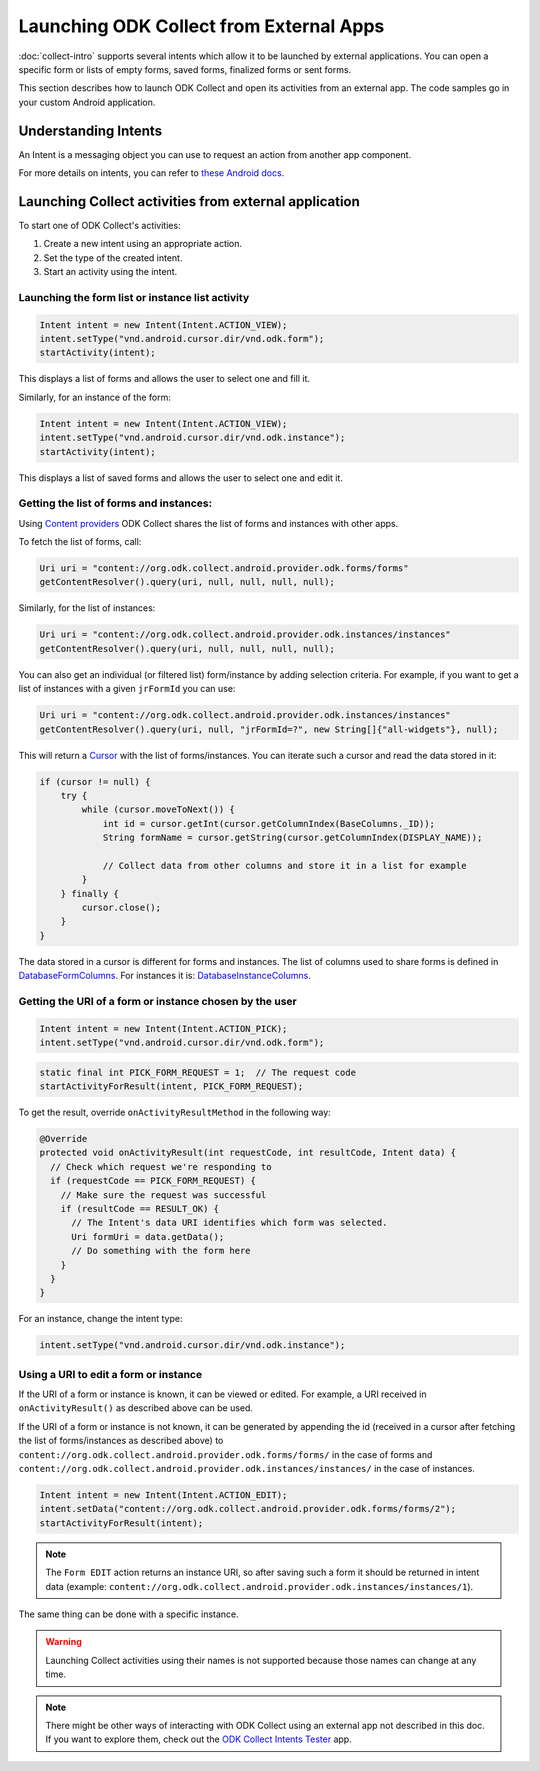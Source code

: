 Launching ODK Collect from External Apps
==========================================

.. seealso::
  
  :doc:`launch-apps-from-collect`

:doc:`collect-intro` supports several intents which allow it to be launched by external applications. You can open a specific form or lists of empty forms, saved forms, finalized forms or sent forms. 

This section describes how to launch ODK Collect and open its activities from an external app. The code samples go in your custom Android application.

.. _about-intents:

Understanding Intents
~~~~~~~~~~~~~~~~~~~~~~~

An Intent is a messaging object you can use to request an action from another app component. 

For more details on intents, you can refer to `these Android docs <https://developer.android.com/guide/components/intents-filters.html>`_.

.. _launch-activity:

Launching Collect activities from external application
~~~~~~~~~~~~~~~~~~~~~~~~~~~~~~~~~~~~~~~~~~~~~~~~~~~~~~~~

To start one of ODK Collect's activities:

1. Create a new intent using an appropriate action.
2. Set the type of the created intent.
3. Start an activity using the intent.

.. _form-instance-list:

Launching the form list or instance list activity
"""""""""""""""""""""""""""""""""""""""""""""""""""
 
.. code-block:: java
 	
  Intent intent = new Intent(Intent.ACTION_VIEW);
  intent.setType("vnd.android.cursor.dir/vnd.odk.form");
  startActivity(intent);
 
This displays a list of forms and allows the user to select one and fill it.
 
Similarly, for an instance of the form: 
 
.. code-block:: java
 
  Intent intent = new Intent(Intent.ACTION_VIEW);
  intent.setType("vnd.android.cursor.dir/vnd.odk.instance");
  startActivity(intent);

This displays a list of saved forms and allows the user to select one and edit it.

.. _get-forms: 	
 
Getting the list of forms and instances:
"""""""""""""""""""""""""""""""""""""""""""

Using `Content providers <https://developer.android.com/guide/topics/providers/content-providers>`_ ODK Collect shares the list of forms and instances with other apps.

To fetch the list of forms, call:

.. code-block:: java
 
  Uri uri = "content://org.odk.collect.android.provider.odk.forms/forms"
  getContentResolver().query(uri, null, null, null, null);

Similarly, for the list of instances:

.. code-block:: java
 
  Uri uri = "content://org.odk.collect.android.provider.odk.instances/instances"
  getContentResolver().query(uri, null, null, null, null);

You can also get an individual (or filtered list) form/instance by adding selection criteria. For example, if you want to get a list of instances with a given ``jrFormId`` you can use:

.. code-block:: java
 
  Uri uri = "content://org.odk.collect.android.provider.odk.instances/instances"
  getContentResolver().query(uri, null, "jrFormId=?", new String[]{"all-widgets"}, null);

This will return a `Cursor <https://developer.android.com/reference/android/database/Cursor>`_ with the list of forms/instances. You can iterate such a cursor and read the data stored in it: 

.. code-block:: java
 
        if (cursor != null) {
            try {
                while (cursor.moveToNext()) {
                    int id = cursor.getInt(cursor.getColumnIndex(BaseColumns._ID));
                    String formName = cursor.getString(cursor.getColumnIndex(DISPLAY_NAME));

                    // Collect data from other columns and store it in a list for example
                }
            } finally {
                cursor.close();
            }
        }

The data stored in a cursor is different for forms and instances. The list of columns used to share forms is defined in `DatabaseFormColumns <https://github.com/getodk/collect/blob/master/collect_app/src/main/java/org/odk/collect/android/database/forms/DatabaseFormColumns.kt>`_. For instances it is: `DatabaseInstanceColumns <https://github.com/getodk/collect/blob/master/collect_app/src/main/java/org/odk/collect/android/database/instances/DatabaseInstanceColumns.kt>`_. 

.. _get-uri: 	
 
Getting the URI of a form or instance chosen by the user
""""""""""""""""""""""""""""""""""""""""""""""""""""""""""

.. code-block:: java
 
  Intent intent = new Intent(Intent.ACTION_PICK);
  intent.setType("vnd.android.cursor.dir/vnd.odk.form");

.. code-block:: java
 
  static final int PICK_FORM_REQUEST = 1;  // The request code
  startActivityForResult(intent, PICK_FORM_REQUEST);
 
To get the result, override ``onActivityResultMethod`` in the following way:

.. code-block:: java

  @Override
  protected void onActivityResult(int requestCode, int resultCode, Intent data) {
    // Check which request we're responding to
    if (requestCode == PICK_FORM_REQUEST) {
      // Make sure the request was successful
      if (resultCode == RESULT_OK) {
        // The Intent's data URI identifies which form was selected.
        Uri formUri = data.getData();
        // Do something with the form here
      }
    }
  }

For an instance, change the intent type:
 
.. code-block:: java
 
  intent.setType("vnd.android.cursor.dir/vnd.odk.instance");

.. _use-form-uri:

Using a URI to edit a form or instance
""""""""""""""""""""""""""""""""""""""""
 
If the URI of a form or instance is known, it can be viewed or edited. For example, a URI received in ``onActivityResult()`` as described above can be used.

If the URI of a form or instance is not known, it can be generated by appending the id (received in a cursor after fetching the list of forms/instances as described above) to ``content://org.odk.collect.android.provider.odk.forms/forms/`` in the case of forms and ``content://org.odk.collect.android.provider.odk.instances/instances/`` in the case of instances.
 
.. code-block:: java
 
  Intent intent = new Intent(Intent.ACTION_EDIT);
  intent.setData("content://org.odk.collect.android.provider.odk.forms/forms/2");
  startActivityForResult(intent);

.. note::
  The ``Form EDIT`` action returns an instance URI, so after saving such a form it should be returned in intent data (example: ``content://org.odk.collect.android.provider.odk.instances/instances/1``).  
 
The same thing can be done with a specific instance.

.. warning::
  Launching Collect activities using their names is not supported because those names can change at any time.

.. note::
  
  There might be other ways of interacting with ODK Collect using an external app not described in this doc. If you want to explore them, check out the `ODK Collect Intents Tester <https://github.com/grzesiek2010/collectTester>`_ app.  
